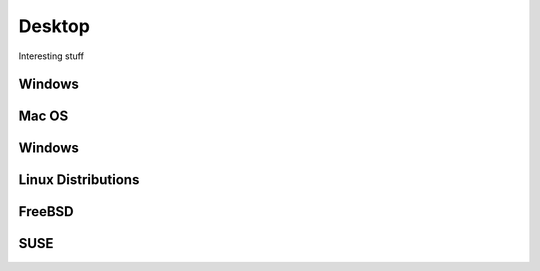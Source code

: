 Desktop
=======
Interesting stuff

Windows
-------

Mac OS
-------

Windows
-------

Linux Distributions
-------------------

FreeBSD
-------

SUSE
----
